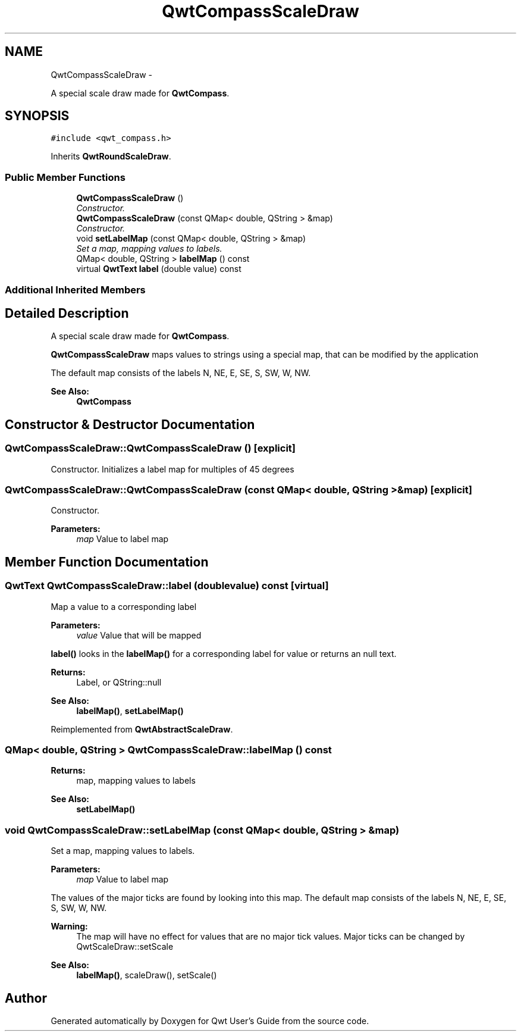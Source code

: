 .TH "QwtCompassScaleDraw" 3 "Thu Sep 18 2014" "Version 6.1.1" "Qwt User's Guide" \" -*- nroff -*-
.ad l
.nh
.SH NAME
QwtCompassScaleDraw \- 
.PP
A special scale draw made for \fBQwtCompass\fP\&.  

.SH SYNOPSIS
.br
.PP
.PP
\fC#include <qwt_compass\&.h>\fP
.PP
Inherits \fBQwtRoundScaleDraw\fP\&.
.SS "Public Member Functions"

.in +1c
.ti -1c
.RI "\fBQwtCompassScaleDraw\fP ()"
.br
.RI "\fIConstructor\&. \fP"
.ti -1c
.RI "\fBQwtCompassScaleDraw\fP (const QMap< double, QString > &map)"
.br
.RI "\fIConstructor\&. \fP"
.ti -1c
.RI "void \fBsetLabelMap\fP (const QMap< double, QString > &map)"
.br
.RI "\fISet a map, mapping values to labels\&. \fP"
.ti -1c
.RI "QMap< double, QString > \fBlabelMap\fP () const "
.br
.ti -1c
.RI "virtual \fBQwtText\fP \fBlabel\fP (double value) const "
.br
.in -1c
.SS "Additional Inherited Members"
.SH "Detailed Description"
.PP 
A special scale draw made for \fBQwtCompass\fP\&. 

\fBQwtCompassScaleDraw\fP maps values to strings using a special map, that can be modified by the application
.PP
The default map consists of the labels N, NE, E, SE, S, SW, W, NW\&.
.PP
\fBSee Also:\fP
.RS 4
\fBQwtCompass\fP 
.RE
.PP

.SH "Constructor & Destructor Documentation"
.PP 
.SS "QwtCompassScaleDraw::QwtCompassScaleDraw ()\fC [explicit]\fP"

.PP
Constructor\&. Initializes a label map for multiples of 45 degrees 
.SS "QwtCompassScaleDraw::QwtCompassScaleDraw (const QMap< double, QString > &map)\fC [explicit]\fP"

.PP
Constructor\&. 
.PP
\fBParameters:\fP
.RS 4
\fImap\fP Value to label map 
.RE
.PP

.SH "Member Function Documentation"
.PP 
.SS "\fBQwtText\fP QwtCompassScaleDraw::label (doublevalue) const\fC [virtual]\fP"
Map a value to a corresponding label
.PP
\fBParameters:\fP
.RS 4
\fIvalue\fP Value that will be mapped
.RE
.PP
\fBlabel()\fP looks in the \fBlabelMap()\fP for a corresponding label for value or returns an null text\&.
.PP
\fBReturns:\fP
.RS 4
Label, or QString::null 
.RE
.PP
\fBSee Also:\fP
.RS 4
\fBlabelMap()\fP, \fBsetLabelMap()\fP 
.RE
.PP

.PP
Reimplemented from \fBQwtAbstractScaleDraw\fP\&.
.SS "QMap< double, QString > QwtCompassScaleDraw::labelMap () const"

.PP
\fBReturns:\fP
.RS 4
map, mapping values to labels 
.RE
.PP
\fBSee Also:\fP
.RS 4
\fBsetLabelMap()\fP 
.RE
.PP

.SS "void QwtCompassScaleDraw::setLabelMap (const QMap< double, QString > &map)"

.PP
Set a map, mapping values to labels\&. 
.PP
\fBParameters:\fP
.RS 4
\fImap\fP Value to label map
.RE
.PP
The values of the major ticks are found by looking into this map\&. The default map consists of the labels N, NE, E, SE, S, SW, W, NW\&.
.PP
\fBWarning:\fP
.RS 4
The map will have no effect for values that are no major tick values\&. Major ticks can be changed by QwtScaleDraw::setScale
.RE
.PP
\fBSee Also:\fP
.RS 4
\fBlabelMap()\fP, scaleDraw(), setScale() 
.RE
.PP


.SH "Author"
.PP 
Generated automatically by Doxygen for Qwt User's Guide from the source code\&.
